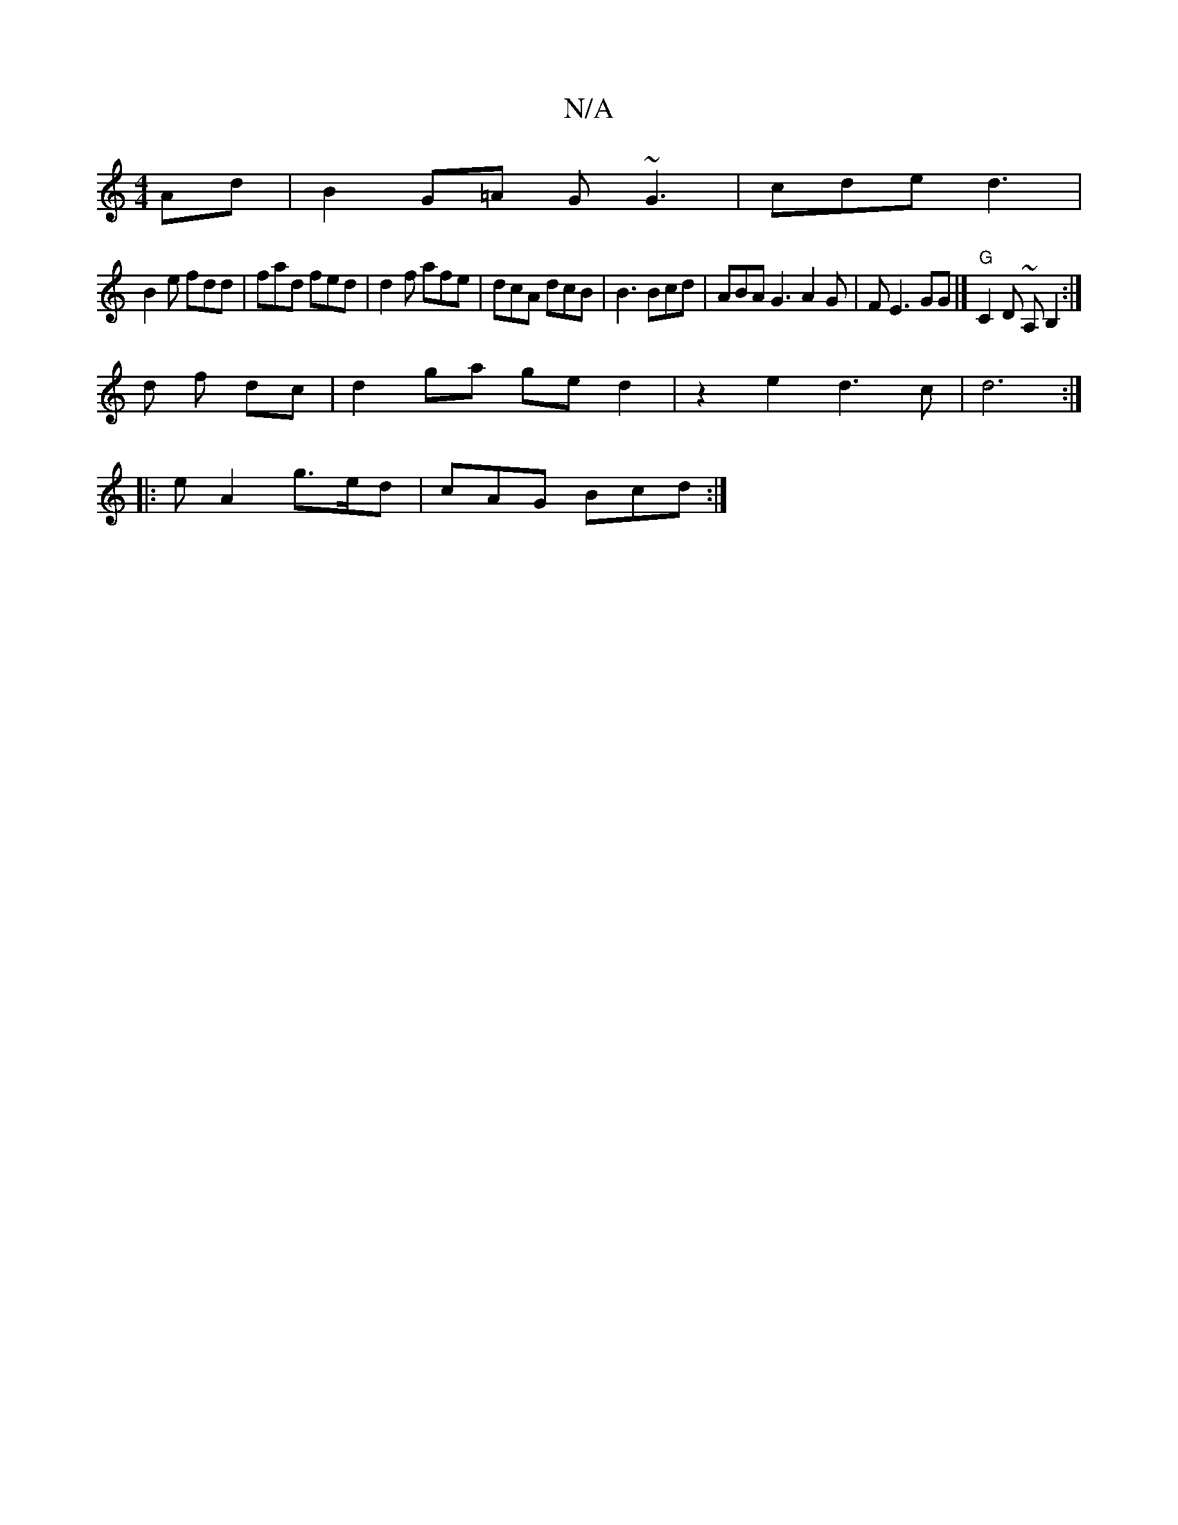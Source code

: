 X:1
T:N/A
M:4/4
R:N/A
K:Cmajor
Ad |B2 G=A G~G3 | cde d3 |
B2e fdd | fad fed | d2f afe | dcA dcB |B3 Bcd |ABA G3 A2 G|F E3 GG |] "G"C2D ~A,B,2:|
d f dc | d2 ga ge d2|z2 e2 d3c|d6:|
|:eA2 g>ed|cAG Bcd:|

A2AB BAGF|G2GB GBGc|1 d3 B d3